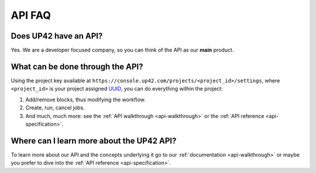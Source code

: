 .. meta::
   :description: UP42 Frequently asked questions about the API
   :keywords: faq, api, support 

API FAQ
=======

Does UP42 have an API?
----------------------

Yes. We are a developer focused company, so you can think of the API as
our **main** product.

What can be done through the API?
---------------------------------

Using the project key available at
``https://console.up42.com/projects/<project_id>/settings``, where
``<project_id>`` is your project assigned
`UUID <https://en.wikipedia.org/wiki/Universally_unique_identifier>`__,
you can do everything within the project:

1. Add/remove blocks, thus modifying the workflow.
2. Create, run, cancel jobs.
3. And much, much more: see the :ref:`API walkthrough <api-walkthrough>` or the :ref:`API reference <api-specification>`.

Where can I learn more about the UP42 API?
------------------------------------------

To learn more about our API and the concepts underlying it go to our
:ref:`documentation <api-walkthrough>` or maybe you prefer to dive into the :ref:`API reference <api-specification>`.

.. raw:: html

   <!-- 
   Local Variables:
   eval: (auto-fill-mode 0) 
   eval: (visual-line-mode 1)
   End:
   -->
